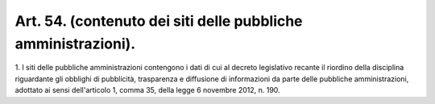 .. _art54:

Art. 54. (contenuto dei siti delle pubbliche amministrazioni).
^^^^^^^^^^^^^^^^^^^^^^^^^^^^^^^^^^^^^^^^^^^^^^^^^^^^^^^^^^^^^^



1\. I siti delle pubbliche amministrazioni contengono i dati di cui al decreto legislativo recante il riordino della disciplina riguardante gli obblighi di pubblicità, trasparenza e diffusione di informazioni da parte delle pubbliche amministrazioni, adottato ai sensi dell'articolo 1, comma 35, della legge 6 novembre 2012, n. 190.
